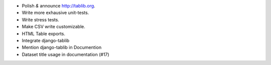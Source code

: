 * Polish *&* announce http://tablib.org.
* Write more exhausive unit-tests.
* Write stress tests.
* Make CSV write customizable.
* HTML Table exports.
* Integrate django-tablib
* Mention django-tablib in Documention
* Dataset title usage in documentation (#17)